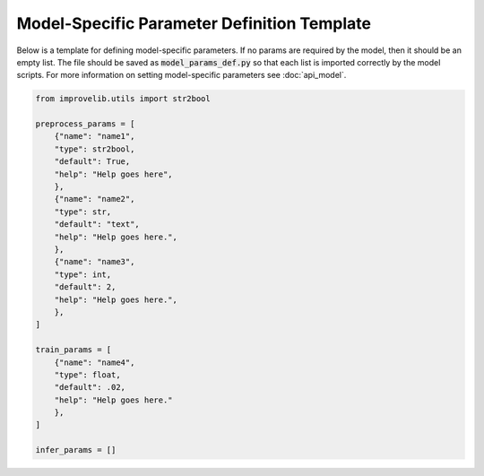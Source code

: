 Model-Specific Parameter Definition Template
==============================================

Below is a template for defining model-specific parameters. 
If no params are required by the model, then it should be an empty list.
The file should be saved as :code:`model_params_def.py` so that each list is imported correctly by the model scripts.
For more information on setting model-specific parameters see :doc:`api_model`.

.. code-block:: python

    from improvelib.utils import str2bool

    preprocess_params = [
        {"name": "name1",
        "type": str2bool,
        "default": True,
        "help": "Help goes here",
        },
        {"name": "name2",
        "type": str,
        "default": "text",
        "help": "Help goes here.",
        },
        {"name": "name3",
        "type": int,
        "default": 2,
        "help": "Help goes here.",
        },
    ]

    train_params = [
        {"name": "name4",
        "type": float,
        "default": .02,
        "help": "Help goes here."
        },
    ]

    infer_params = []